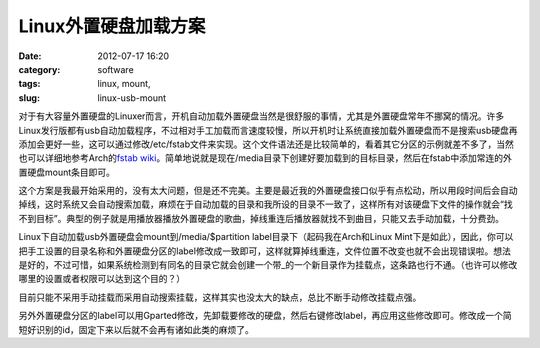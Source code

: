 Linux外置硬盘加载方案
#####################
:date: 2012-07-17 16:20
:category: software
:tags: linux, mount, 
:slug: linux-usb-mount

对于有大容量外置硬盘的Linuxer而言，开机自动加载外置硬盘当然是很舒服的事情，尤其是外置硬盘常年不挪窝的情况。许多Linux发行版都有usb自动加载程序，不过相对手工加载而言速度较慢，所以开机时让系统直接加载外置硬盘而不是搜索usb硬盘再添加会更好一些，这可以通过修改/etc/fstab文件来实现。这个文件语法还是比较简单的，看着其它分区的示例就差不多了，当然也可以详细地参考Arch的\ `fstab
wiki`_\ 。简单地说就是现在/media目录下创建好要加载到的目标目录，然后在fstab中添加常连的外置硬盘mount条目即可。

这个方案是我最开始采用的，没有太大问题，但是还不完美。主要是最近我的外置硬盘接口似乎有点松动，所以用段时间后会自动掉线，这时系统又会自动搜索加载，麻烦在于自动加载的目录和我所设的目录不一致了，这样所有对该硬盘下文件的操作就会“找不到目标”。典型的例子就是用播放器播放外置硬盘的歌曲，掉线重连后播放器就找不到曲目，只能又去手动加载，十分费劲。

Linux下自动加载usb外置硬盘会mount到/media/$partition
label目录下（起码我在Arch和Linux
Mint下是如此），因此，你可以把手工设置的目录名称和外置硬盘分区的label修改成一致即可，这样就算掉线重连，文件位置不改变也就不会出现错误啦。想法是好的，不过可惜，如果系统检测到有同名的目录它就会创建一个带\_的一个新目录作为挂载点，这条路也行不通。（也许可以修改哪里的设置或者权限可以达到这个目的？）

目前只能不采用手动挂载而采用自动搜索挂载，这样其实也没太大的缺点，总比不断手动修改挂载点强。

另外外置硬盘分区的label可以用Gparted修改，先卸载要修改的硬盘，然后右键修改label，再应用这些修改即可。修改成一个简短好识别的id，固定下来以后就不会再有诸如此类的麻烦了。

.. raw:: html

   </p>

.. _fstab wiki: https://wiki.archlinux.org/index.php/Fstab
